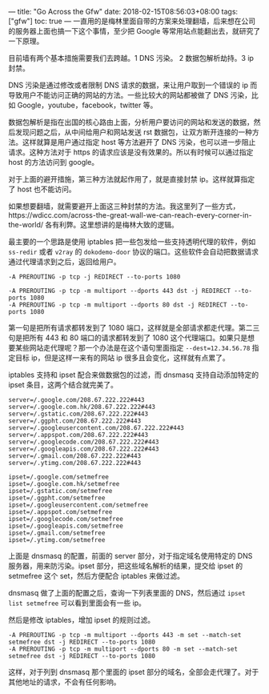 ---
title: "Go Across the Gfw"
date: 2018-02-15T08:56:03+08:00
tags: ["gfw"]
toc: true
---
一直用的是梅林里面自带的方案来处理翻墙，后来想在公司的服务器上面也搞一下这个事情，至少把 Google 等常用站点能翻出去，就研究了一下原理。

目前墙有两个基本措施需要我们去跨越。1 DNS 污染。 2 数据包解析劫持。3 ip 封禁。

DNS 污染是通过修改或者限制 DNS 请求的数据，来让用户取到一个错误的 ip 而导致用户不能访问正确的网站的方法。一些比较大的网站都被做了 DNS 污染，比如 Google，youtube，facebook，twitter 等。

数据包解析是指在出国的核心路由上面，分析用户要访问的网站和发送的数据，然后发现问题之后，从中间给用户和网站发送 rst 数据包，让双方断开连接的一种方法。这样就算是用户通过指定 host 等方法避开了 DNS 污染，也可以进一步阻止请求。这种方法对于 https 的请求应该是没有效果的。所以有时候可以通过指定 host 的方法访问到 google。

对于上面的避开措施，第三种方法就起作用了，就是直接封禁 ip。这样就算指定了 host 也不能访问。

如果想要翻墙，就需要避开上面这三种封禁的方法。我这里列了一些方式，https://wdicc.com/across-the-great-wall-we-can-reach-every-corner-in-the-world/ 各有利弊。这里想讲的是梅林大致的逻辑。

最主要的一个思路是使用 iptables 把一些包发给一些支持透明代理的软件，例如 =ss-redir= 或者 =v2ray= 的 =dokodemo-door= 协议的端口。这些软件会自动把数据请求通过代理请求到之后，返回给用户。

#+BEGIN_SRC
-A PREROUTING -p tcp -j REDIRECT --to-ports 1080

-A PREROUTING -p tcp -m multiport --dports 443 dst -j REDIRECT --to-ports 1080
-A PREROUTING -p tcp -m multiport --dports 80 dst -j REDIRECT --to-ports 1080
#+END_SRC

第一句是把所有请求都转发到了 1080 端口，这样就是全部请求都走代理。第二三句是把所有 443 和 80 端口的请求都转发到了 1080 这个代理端口。如果只是想要某些网站走代理呢？那一个办法是在这个语句里面指定 =--dest=12.34.56.78= 指定目标 ip，但是这样一来有的网站 ip 很多且会变化，这样就有点累了。

iptables 支持和 ipset 配合来做数据包的过滤，而 dnsmasq 支持自动添加特定的 ipset 条目，这两个结合就完美了。

#+BEGIN_SRC
server=/.google.com/208.67.222.222#443
server=/.google.com.hk/208.67.222.222#443
server=/.gstatic.com/208.67.222.222#443
server=/.ggpht.com/208.67.222.222#443
server=/.googleusercontent.com/208.67.222.222#443
server=/.appspot.com/208.67.222.222#443
server=/.googlecode.com/208.67.222.222#443
server=/.googleapis.com/208.67.222.222#443
server=/.gmail.com/208.67.222.222#443
server=/.ytimg.com/208.67.222.222#443

ipset=/.google.com/setmefree
ipset=/.google.com.hk/setmefree
ipset=/.gstatic.com/setmefree
ipset=/.ggpht.com/setmefree
ipset=/.googleusercontent.com/setmefree
ipset=/.appspot.com/setmefree
ipset=/.googlecode.com/setmefree
ipset=/.googleapis.com/setmefree
ipset=/.gmail.com/setmefree
ipset=/.ytimg.com/setmefree
#+END_SRC

上面是 dnsmasq 的配置，前面的 server 部分，对于指定域名使用特定的 DNS 服务器，用来防污染。ipset 部分，把这些域名解析的结果，提交给 ipset 的 setmefree 这个 set，然后方便配合 iptables 来做过滤。

dnsmasq 做了上面的配置之后，查询一下列表里面的 DNS，然后通过 =ipset list setmefree= 可以看到里面会有一些 ip。

然后是修改 iptables，增加 ipset 的规则过滤。

#+BEGIN_SRC 
-A PREROUTING -p tcp -m multiport --dports 443 -m set --match-set setmefree dst -j REDIRECT --to-ports 1080
-A PREROUTING -p tcp -m multiport --dports 80 -m set --match-set setmefree dst -j REDIRECT --to-ports 1080
#+END_SRC

这样，对于列到 dnsmasq 那个里面的 ipset 部分的域名，全部会走代理了。对于其他地址的请求，不会有任何影响。
